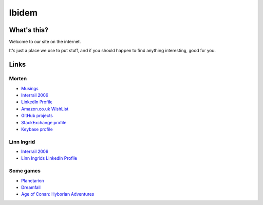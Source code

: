 Ibidem
======

What's this?
------------

Welcome to our site on the internet.

It's just a place we use to put stuff, and if you should happen to find anything 
interesting, good for you.

Links
-----

Morten
......

* Musings_
* `Interrail 2009`_
* `LinkedIn Profile`_
* `Amazon.co.uk WishList`_
* `GitHub projects`_
* `StackExchange profile`_
* `Keybase profile`_

.. _Musings: musings
.. _`Interrail 2009`: interrail2009
.. _`LinkedIn Profile`: https://www.linkedin.com/in/epcylon
.. _`Amazon.co.uk WishList`: https://www.amazon.co.uk/gp/registry/registry.html?id=2CAEB2ESNO73V&sort=priority&layout=compact
.. _`GitHub projects`: https://github.com/mortenlj
.. _`StackExchange profile`: https://stackexchange.com/users/25658/epcylon
.. _`Keybase profile`: https://keybase.io/mortenlj


Linn Ingrid
...........

* `Interrail 2009`_
* `Linn Ingrids LinkedIn Profile`_

.. _`Linn Ingrids LinkedIn Profile`: https://www.linkedin.com/pub/linn-ingrid-bukve/4b/256/2a4


Some games
..........

* Planetarion_
* Dreamfall_
* `Age of Conan: Hyborian Adventures`_

.. _Planetarion: http://www.planetarion.com
.. _Dreamfall: http://www.dreamfall.com
.. _`Age of Conan: Hyborian Adventures`: http://www.ageofconan.com




.. raw:: html
   :file: ga.inc
